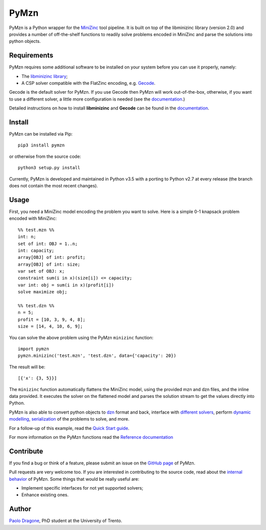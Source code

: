 PyMzn
=====

PyMzn is a Python wrapper for the `MiniZinc <http://minizinc.org>`__
tool pipeline. It is built on top of the libminizinc library (version 2.0)
and provides a number of off-the-shelf functions to readily solve problems
encoded in MiniZinc and parse the solutions into python objects.

Requirements
------------
PyMzn requires some additional software to be installed on your system
before you can use it properly, namely:

* The `libminizinc library <https://github.com/MiniZinc/libminizinc>`__;
* A CSP solver compatible with the FlatZinc encoding, e.g. `Gecode <http://www.gecode.org>`__.

Gecode is the default solver for PyMzn. If you use Gecode then PyMzn will work
out-of-the-box, otherwise, if you want to use a different solver, a little more
configuration is needed (see the
`documentation <http://paolodragone.com/pymzn/reference/solvers/>`__.)

Detailed instructions on how to install **libminizinc** and **Gecode** can be
found in the `documentation <http://paolodragone.com/pymzn/install.html>`__.

Install
-------

PyMzn can be installed via Pip:
::

    pip3 install pymzn

or otherwise from the source code:
::

    python3 setup.py install

Currently, PyMzn is developed and maintained in Python v3.5 with a
porting to Python v2.7 at every release (the branch does not contain the most
recent changes).

Usage
-----
First, you need a MiniZinc model encoding the problem you want to solve.
Here is a simple 0-1 knapsack problem encoded with MiniZinc:

::

    %% test.mzn %%
    int: n;
    set of int: OBJ = 1..n;
    int: capacity;
    array[OBJ] of int: profit;
    array[OBJ] of int: size;
    var set of OBJ: x;
    constraint sum(i in x)(size[i]) <= capacity;
    var int: obj = sum(i in x)(profit[i])
    solve maximize obj;

    %% test.dzn %%
    n = 5;
    profit = [10, 3, 9, 4, 8];
    size = [14, 4, 10, 6, 9];

You can solve the above problem using the PyMzn ``minizinc`` function:
::

    import pymzn
    pymzn.minizinc('test.mzn', 'test.dzn', data={'capacity': 20})

The result will be:
::

    [{'x': {3, 5}}]

The ``minizinc`` function automatically flattens the MiniZinc model, using the
provided mzn and dzn files, and the inline data provided. It executes the
solver on the flattened model and parses the solution stream to get the values
directly into Python.

PyMzn is also able to convert python objects to
`dzn <http://paolodragone.com/pymzn/reference/dzn/>`__ format and back,
interface with
`different solvers <http://paolodragone.com/pymzn/reference/solvers/>`__,
perform `dynamic modelling <http://paolodragone.com/pymzn/reference/model/>`__,
`serialization <http://paolodragone.com/pymzn/reference/minizinc/index.html#serialization>`__
of the problems to solve, and more.

For a follow-up of this example, read the
`Quick Start guide <http://paolodragone.com/pymzn/quick_start.html>`__.

For more information on the PyMzn functions read the
`Reference documentation <http://paolodragone.com/pymzn/reference/>`__

Contribute
----------

If you find a bug or think of a feature, please submit an issue on the
`GitHub page <https://github.com/paolodragone/pymzn/>`__ of PyMzn.

Pull requests are very welcome too. If you are interested in contributing to
the source code, read about the
`internal behavior <http://paolodragone.com/pymzn/internal.html>`__ of PyMzn.
Some things that would be really useful are:

* Implement specific interfaces for not yet supported solvers;
* Enhance existing ones.

Author
------

`Paolo Dragone <http://paolodragone.com>`__, PhD student at the University of
Trento.
